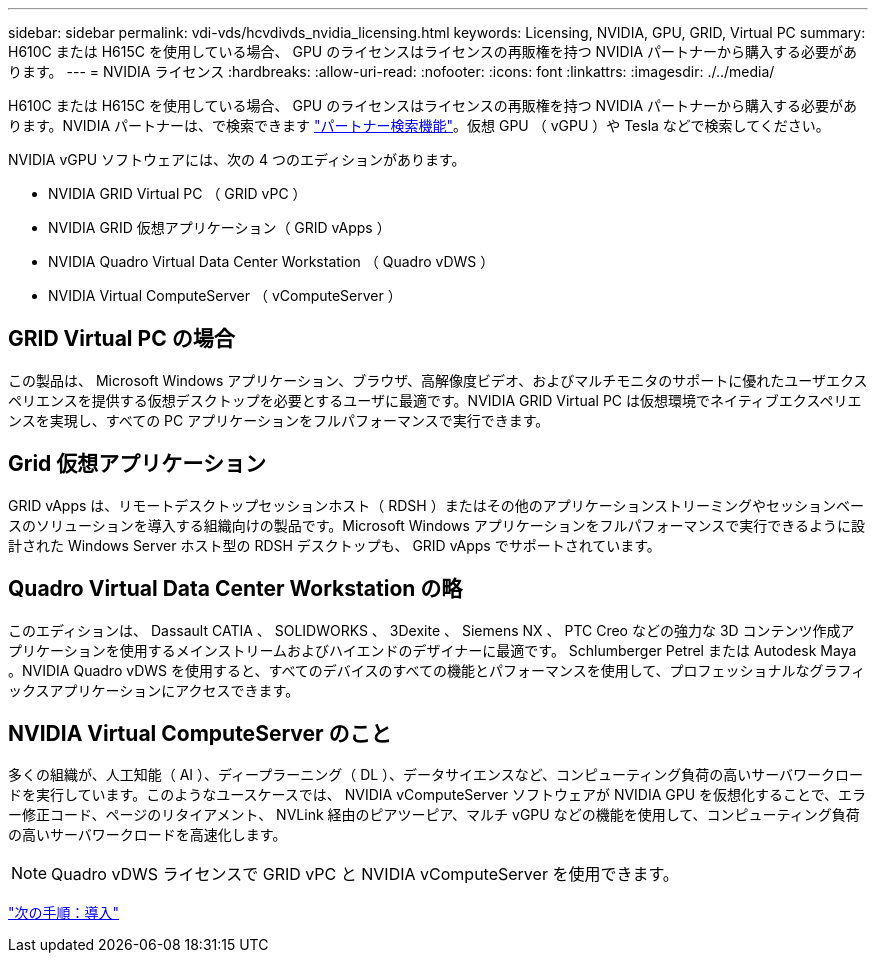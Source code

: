 ---
sidebar: sidebar 
permalink: vdi-vds/hcvdivds_nvidia_licensing.html 
keywords: Licensing, NVIDIA, GPU, GRID, Virtual PC 
summary: H610C または H615C を使用している場合、 GPU のライセンスはライセンスの再販権を持つ NVIDIA パートナーから購入する必要があります。 
---
= NVIDIA ライセンス
:hardbreaks:
:allow-uri-read: 
:nofooter: 
:icons: font
:linkattrs: 
:imagesdir: ./../media/


H610C または H615C を使用している場合、 GPU のライセンスはライセンスの再販権を持つ NVIDIA パートナーから購入する必要があります。NVIDIA パートナーは、で検索できます https://www.nvidia.com/object/partner-locator.html["パートナー検索機能"^]。仮想 GPU （ vGPU ）や Tesla などで検索してください。

NVIDIA vGPU ソフトウェアには、次の 4 つのエディションがあります。

* NVIDIA GRID Virtual PC （ GRID vPC ）
* NVIDIA GRID 仮想アプリケーション（ GRID vApps ）
* NVIDIA Quadro Virtual Data Center Workstation （ Quadro vDWS ）
* NVIDIA Virtual ComputeServer （ vComputeServer ）




== GRID Virtual PC の場合

この製品は、 Microsoft Windows アプリケーション、ブラウザ、高解像度ビデオ、およびマルチモニタのサポートに優れたユーザエクスペリエンスを提供する仮想デスクトップを必要とするユーザに最適です。NVIDIA GRID Virtual PC は仮想環境でネイティブエクスペリエンスを実現し、すべての PC アプリケーションをフルパフォーマンスで実行できます。



== Grid 仮想アプリケーション

GRID vApps は、リモートデスクトップセッションホスト（ RDSH ）またはその他のアプリケーションストリーミングやセッションベースのソリューションを導入する組織向けの製品です。Microsoft Windows アプリケーションをフルパフォーマンスで実行できるように設計された Windows Server ホスト型の RDSH デスクトップも、 GRID vApps でサポートされています。



== Quadro Virtual Data Center Workstation の略

このエディションは、 Dassault CATIA 、 SOLIDWORKS 、 3Dexite 、 Siemens NX 、 PTC Creo などの強力な 3D コンテンツ作成アプリケーションを使用するメインストリームおよびハイエンドのデザイナーに最適です。 Schlumberger Petrel または Autodesk Maya 。NVIDIA Quadro vDWS を使用すると、すべてのデバイスのすべての機能とパフォーマンスを使用して、プロフェッショナルなグラフィックスアプリケーションにアクセスできます。



== NVIDIA Virtual ComputeServer のこと

多くの組織が、人工知能（ AI ）、ディープラーニング（ DL ）、データサイエンスなど、コンピューティング負荷の高いサーバワークロードを実行しています。このようなユースケースでは、 NVIDIA vComputeServer ソフトウェアが NVIDIA GPU を仮想化することで、エラー修正コード、ページのリタイアメント、 NVLink 経由のピアツーピア、マルチ vGPU などの機能を使用して、コンピューティング負荷の高いサーバワークロードを高速化します。


NOTE: Quadro vDWS ライセンスで GRID vPC と NVIDIA vComputeServer を使用できます。

link:hcvdivds_deployment.html["次の手順：導入"]
